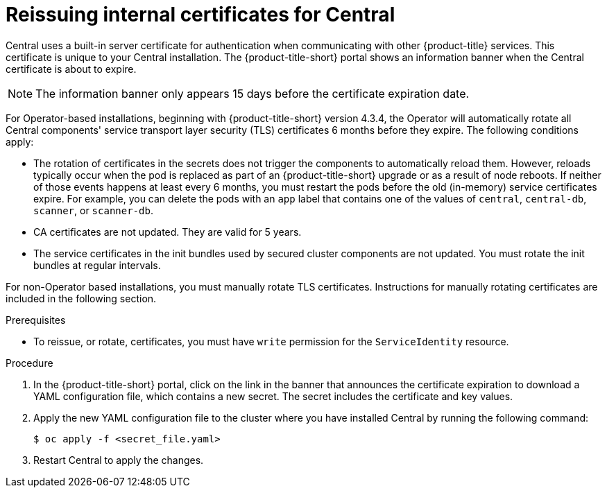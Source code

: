 // Module included in the following assemblies:
//
// * configuration/reissue-internal-certificates.adoc
:_mod-docs-content-type: PROCEDURE
[id="reissue-internal-certificates-central_{context}"]
= Reissuing internal certificates for Central

Central uses a built-in server certificate for authentication when communicating with other {product-title} services.
This certificate is unique to your Central installation.
The {product-title-short} portal shows an information banner when the Central certificate is about to expire.

[NOTE]
====
The information banner only appears 15 days before the certificate expiration date.
====

For Operator-based installations, beginning with {product-title-short} version 4.3.4, the Operator will automatically rotate all Central components' service transport layer security (TLS) certificates 6 months before they expire. The following conditions apply:

* The rotation of certificates in the secrets does not trigger the components to automatically reload them. However, reloads typically occur when the pod is replaced as part of an {product-title-short} upgrade or as a result of node reboots. If neither of those events happens at least every 6 months, you must restart the pods before the old (in-memory) service certificates expire. For example, you can delete the pods with an `app` label that contains one of the values of `central`, `central-db`, `scanner`, or `scanner-db`.

* CA certificates are not updated. They are valid for 5 years.

* The service certificates in the init bundles used by secured cluster components are not updated. You must rotate the init bundles at regular intervals.

For non-Operator based installations, you must manually rotate TLS certificates. Instructions for manually rotating certificates are included in the following section.

.Prerequisites

* To reissue, or rotate, certificates, you must have `write` permission for the `ServiceIdentity` resource.

.Procedure

. In the {product-title-short} portal, click on the link in the banner that announces the certificate expiration to download a YAML configuration file, which contains a new secret. The secret includes the certificate and key values.
. Apply the new YAML configuration file to the cluster where you have installed Central by running the following command:
+
[source,terminal]
----
$ oc apply -f <secret_file.yaml>
----
. Restart Central to apply the changes.
